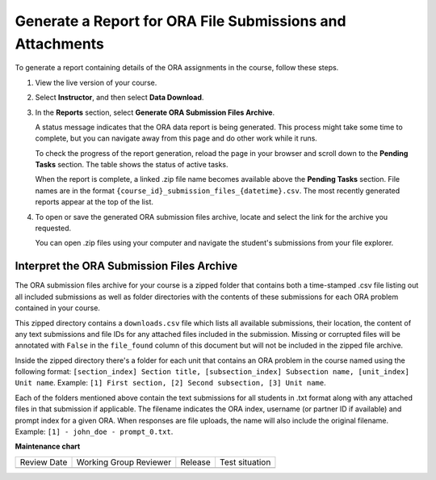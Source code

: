 .. _Generate a Report for ORA File Submissions and Attachments:

Generate a Report for ORA File Submissions and Attachments
###########################################################

.. tags:: educator, how-to

To generate a report containing details of the ORA assignments in the course,
follow these steps.

#. View the live version of your course.

#. Select **Instructor**, and then select **Data Download**.

#. In the **Reports** section, select **Generate ORA Submission Files Archive**.

   A status message indicates that the ORA data report is being generated. This
   process might take some time to complete, but you can navigate away from this
   page and do other work while it runs.

   To check the progress of the report generation, reload the page in your
   browser and scroll down to the **Pending Tasks** section. The table shows
   the status of active tasks.

   When the report is complete, a linked .zip file name becomes available above
   the **Pending Tasks** section. File names are in the format
   ``{course_id}_submission_files_{datetime}.csv``. The most recently generated
   reports appear at the top of the list.

#. To open or save the generated ORA submission files archive, locate and select
   the link for the archive you requested.

   You can open .zip files using your computer and navigate the student's
   submissions from your file explorer.


.. _Interpret the ORA Submission Files Archive:

Interpret the ORA Submission Files Archive
*******************************************

The ORA submission files archive for your course is a zipped folder that contains
both a time-stamped .csv file listing out all included submissions as well as
folder directories with the contents of these submissions for each ORA problem
contained in your course.

This zipped directory contains a ``downloads.csv`` file which lists all available submissions,
their location, the content of any text submissions and file IDs for any attached
files included in the submission. Missing or corrupted files will be annotated with
``False`` in the ``file_found`` column of this document but will not be included in the
zipped file archive.

Inside the zipped directory there's a folder for each unit that contains an ORA
problem in the course named using the following format: ``[section_index] Section
title, [subsection_index] Subsection name, [unit_index] Unit name``.
Example: ``[1] First section, [2] Second subsection, [3] Unit name``.

Each of the folders mentioned above contain the text submissions for all students
in .txt format along with any attached files in that submission if applicable. The
filename indicates the ORA index, username (or partner ID if available) and
prompt index for a given ORA. When responses are file uploads, the name will also
include the original filename.
Example: ``[1] - john_doe - prompt_0.txt``.

.. seealso::
 

 :ref:`Open Response Assessments` (concept)

 :ref:`Accessing ORA Assignment Information` (reference)

 :ref:`List and manage students waiting in peer step` (how-to)

 :ref:`View Metrics for All ORA Assignments` (how-to)

 :ref:`PA View Metrics for Individual Steps` (how-to)

 :ref:`Generate ORA Report` (how-to)

 :ref:`PA Create an ORA Assignment` (how to)

 :ref:`Managing ORA Assignments` (how to)

 :ref:`ORA Staff Grading` (reference)



**Maintenance chart**

+--------------+-------------------------------+----------------+--------------------------------+
| Review Date  | Working Group Reviewer        |   Release      |Test situation                  |
+--------------+-------------------------------+----------------+--------------------------------+
|              |                               |                |                                |
+--------------+-------------------------------+----------------+--------------------------------+
